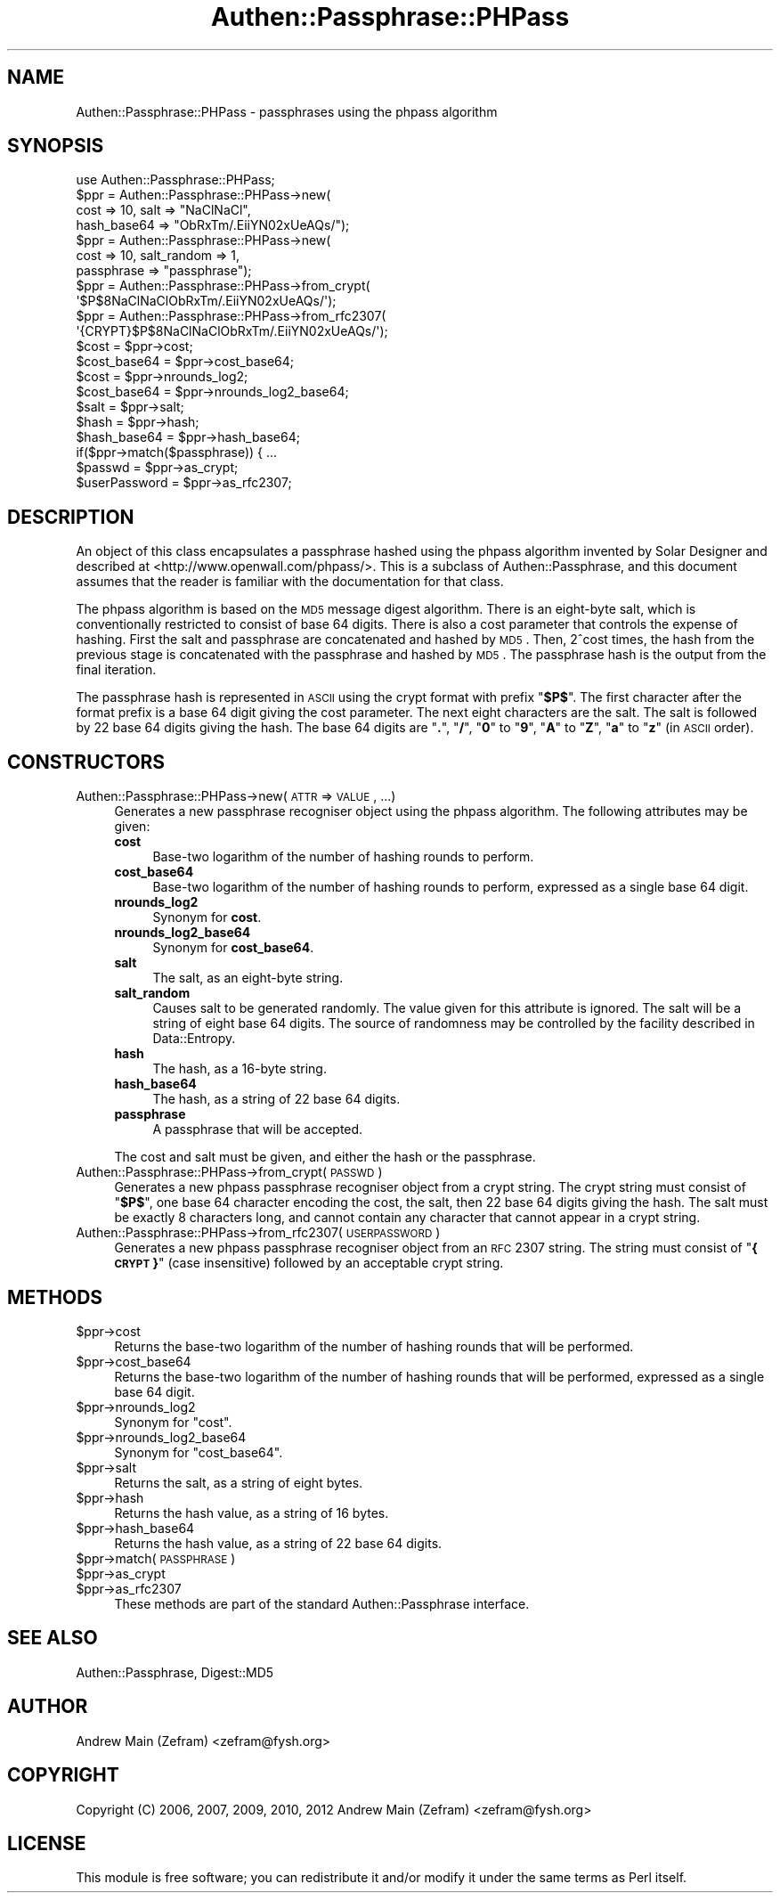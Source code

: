 .\" Automatically generated by Pod::Man 2.23 (Pod::Simple 3.14)
.\"
.\" Standard preamble:
.\" ========================================================================
.de Sp \" Vertical space (when we can't use .PP)
.if t .sp .5v
.if n .sp
..
.de Vb \" Begin verbatim text
.ft CW
.nf
.ne \\$1
..
.de Ve \" End verbatim text
.ft R
.fi
..
.\" Set up some character translations and predefined strings.  \*(-- will
.\" give an unbreakable dash, \*(PI will give pi, \*(L" will give a left
.\" double quote, and \*(R" will give a right double quote.  \*(C+ will
.\" give a nicer C++.  Capital omega is used to do unbreakable dashes and
.\" therefore won't be available.  \*(C` and \*(C' expand to `' in nroff,
.\" nothing in troff, for use with C<>.
.tr \(*W-
.ds C+ C\v'-.1v'\h'-1p'\s-2+\h'-1p'+\s0\v'.1v'\h'-1p'
.ie n \{\
.    ds -- \(*W-
.    ds PI pi
.    if (\n(.H=4u)&(1m=24u) .ds -- \(*W\h'-12u'\(*W\h'-12u'-\" diablo 10 pitch
.    if (\n(.H=4u)&(1m=20u) .ds -- \(*W\h'-12u'\(*W\h'-8u'-\"  diablo 12 pitch
.    ds L" ""
.    ds R" ""
.    ds C` ""
.    ds C' ""
'br\}
.el\{\
.    ds -- \|\(em\|
.    ds PI \(*p
.    ds L" ``
.    ds R" ''
'br\}
.\"
.\" Escape single quotes in literal strings from groff's Unicode transform.
.ie \n(.g .ds Aq \(aq
.el       .ds Aq '
.\"
.\" If the F register is turned on, we'll generate index entries on stderr for
.\" titles (.TH), headers (.SH), subsections (.SS), items (.Ip), and index
.\" entries marked with X<> in POD.  Of course, you'll have to process the
.\" output yourself in some meaningful fashion.
.ie \nF \{\
.    de IX
.    tm Index:\\$1\t\\n%\t"\\$2"
..
.    nr % 0
.    rr F
.\}
.el \{\
.    de IX
..
.\}
.\"
.\" Accent mark definitions (@(#)ms.acc 1.5 88/02/08 SMI; from UCB 4.2).
.\" Fear.  Run.  Save yourself.  No user-serviceable parts.
.    \" fudge factors for nroff and troff
.if n \{\
.    ds #H 0
.    ds #V .8m
.    ds #F .3m
.    ds #[ \f1
.    ds #] \fP
.\}
.if t \{\
.    ds #H ((1u-(\\\\n(.fu%2u))*.13m)
.    ds #V .6m
.    ds #F 0
.    ds #[ \&
.    ds #] \&
.\}
.    \" simple accents for nroff and troff
.if n \{\
.    ds ' \&
.    ds ` \&
.    ds ^ \&
.    ds , \&
.    ds ~ ~
.    ds /
.\}
.if t \{\
.    ds ' \\k:\h'-(\\n(.wu*8/10-\*(#H)'\'\h"|\\n:u"
.    ds ` \\k:\h'-(\\n(.wu*8/10-\*(#H)'\`\h'|\\n:u'
.    ds ^ \\k:\h'-(\\n(.wu*10/11-\*(#H)'^\h'|\\n:u'
.    ds , \\k:\h'-(\\n(.wu*8/10)',\h'|\\n:u'
.    ds ~ \\k:\h'-(\\n(.wu-\*(#H-.1m)'~\h'|\\n:u'
.    ds / \\k:\h'-(\\n(.wu*8/10-\*(#H)'\z\(sl\h'|\\n:u'
.\}
.    \" troff and (daisy-wheel) nroff accents
.ds : \\k:\h'-(\\n(.wu*8/10-\*(#H+.1m+\*(#F)'\v'-\*(#V'\z.\h'.2m+\*(#F'.\h'|\\n:u'\v'\*(#V'
.ds 8 \h'\*(#H'\(*b\h'-\*(#H'
.ds o \\k:\h'-(\\n(.wu+\w'\(de'u-\*(#H)/2u'\v'-.3n'\*(#[\z\(de\v'.3n'\h'|\\n:u'\*(#]
.ds d- \h'\*(#H'\(pd\h'-\w'~'u'\v'-.25m'\f2\(hy\fP\v'.25m'\h'-\*(#H'
.ds D- D\\k:\h'-\w'D'u'\v'-.11m'\z\(hy\v'.11m'\h'|\\n:u'
.ds th \*(#[\v'.3m'\s+1I\s-1\v'-.3m'\h'-(\w'I'u*2/3)'\s-1o\s+1\*(#]
.ds Th \*(#[\s+2I\s-2\h'-\w'I'u*3/5'\v'-.3m'o\v'.3m'\*(#]
.ds ae a\h'-(\w'a'u*4/10)'e
.ds Ae A\h'-(\w'A'u*4/10)'E
.    \" corrections for vroff
.if v .ds ~ \\k:\h'-(\\n(.wu*9/10-\*(#H)'\s-2\u~\d\s+2\h'|\\n:u'
.if v .ds ^ \\k:\h'-(\\n(.wu*10/11-\*(#H)'\v'-.4m'^\v'.4m'\h'|\\n:u'
.    \" for low resolution devices (crt and lpr)
.if \n(.H>23 .if \n(.V>19 \
\{\
.    ds : e
.    ds 8 ss
.    ds o a
.    ds d- d\h'-1'\(ga
.    ds D- D\h'-1'\(hy
.    ds th \o'bp'
.    ds Th \o'LP'
.    ds ae ae
.    ds Ae AE
.\}
.rm #[ #] #H #V #F C
.\" ========================================================================
.\"
.IX Title "Authen::Passphrase::PHPass 3"
.TH Authen::Passphrase::PHPass 3 "2013-11-28" "perl v5.12.3" "User Contributed Perl Documentation"
.\" For nroff, turn off justification.  Always turn off hyphenation; it makes
.\" way too many mistakes in technical documents.
.if n .ad l
.nh
.SH "NAME"
Authen::Passphrase::PHPass \- passphrases using the phpass algorithm
.SH "SYNOPSIS"
.IX Header "SYNOPSIS"
.Vb 1
\&        use Authen::Passphrase::PHPass;
\&
\&        $ppr = Authen::Passphrase::PHPass\->new(
\&                cost => 10, salt => "NaClNaCl",
\&                hash_base64 => "ObRxTm/.EiiYN02xUeAQs/");
\&
\&        $ppr = Authen::Passphrase::PHPass\->new(
\&                cost => 10, salt_random => 1,
\&                passphrase => "passphrase");
\&
\&        $ppr = Authen::Passphrase::PHPass\->from_crypt(
\&                \*(Aq$P$8NaClNaClObRxTm/.EiiYN02xUeAQs/\*(Aq);
\&
\&        $ppr = Authen::Passphrase::PHPass\->from_rfc2307(
\&                \*(Aq{CRYPT}$P$8NaClNaClObRxTm/.EiiYN02xUeAQs/\*(Aq);
\&
\&        $cost = $ppr\->cost;
\&        $cost_base64 = $ppr\->cost_base64;
\&        $cost = $ppr\->nrounds_log2;
\&        $cost_base64 = $ppr\->nrounds_log2_base64;
\&        $salt = $ppr\->salt;
\&        $hash = $ppr\->hash;
\&        $hash_base64 = $ppr\->hash_base64;
\&
\&        if($ppr\->match($passphrase)) { ...
\&
\&        $passwd = $ppr\->as_crypt;
\&        $userPassword = $ppr\->as_rfc2307;
.Ve
.SH "DESCRIPTION"
.IX Header "DESCRIPTION"
An object of this class encapsulates a passphrase hashed using
the phpass algorithm invented by Solar Designer and described
at <http://www.openwall.com/phpass/>.  This is a subclass of
Authen::Passphrase, and this document assumes that the reader is
familiar with the documentation for that class.
.PP
The phpass algorithm is based on the \s-1MD5\s0 message digest algorithm.
There is an eight-byte salt, which is conventionally restricted to
consist of base 64 digits.  There is also a cost parameter that controls
the expense of hashing.  First the salt and passphrase are concatenated
and hashed by \s-1MD5\s0.  Then, 2^cost times, the hash from the previous stage
is concatenated with the passphrase and hashed by \s-1MD5\s0.  The passphrase
hash is the output from the final iteration.
.PP
The passphrase hash is represented in \s-1ASCII\s0 using the crypt format with
prefix "\fB\f(CB$P\fB$\fR\*(L".  The first character after the format prefix is a base 64
digit giving the cost parameter.  The next eight characters are the salt.
The salt is followed by 22 base 64 digits giving the hash.  The base 64
digits are \*(R"\fB.\fR\*(L", \*(R"\fB/\fR\*(L", \*(R"\fB0\fR\*(L" to \*(R"\fB9\fR\*(L", \*(R"\fBA\fR\*(L" to \*(R"\fBZ\fR\*(L", \*(R"\fBa\fR\*(L"
to \*(R"\fBz\fR" (in \s-1ASCII\s0 order).
.SH "CONSTRUCTORS"
.IX Header "CONSTRUCTORS"
.IP "Authen::Passphrase::PHPass\->new(\s-1ATTR\s0 => \s-1VALUE\s0, ...)" 4
.IX Item "Authen::Passphrase::PHPass->new(ATTR => VALUE, ...)"
Generates a new passphrase recogniser object using the phpass algorithm.
The following attributes may be given:
.RS 4
.IP "\fBcost\fR" 4
.IX Item "cost"
Base-two logarithm of the number of hashing rounds to perform.
.IP "\fBcost_base64\fR" 4
.IX Item "cost_base64"
Base-two logarithm of the number of hashing rounds to perform, expressed
as a single base 64 digit.
.IP "\fBnrounds_log2\fR" 4
.IX Item "nrounds_log2"
Synonym for \fBcost\fR.
.IP "\fBnrounds_log2_base64\fR" 4
.IX Item "nrounds_log2_base64"
Synonym for \fBcost_base64\fR.
.IP "\fBsalt\fR" 4
.IX Item "salt"
The salt, as an eight-byte string.
.IP "\fBsalt_random\fR" 4
.IX Item "salt_random"
Causes salt to be generated randomly.  The value given for this
attribute is ignored.  The salt will be a string of eight base 64 digits.
The source of randomness may be controlled by the facility described
in Data::Entropy.
.IP "\fBhash\fR" 4
.IX Item "hash"
The hash, as a 16\-byte string.
.IP "\fBhash_base64\fR" 4
.IX Item "hash_base64"
The hash, as a string of 22 base 64 digits.
.IP "\fBpassphrase\fR" 4
.IX Item "passphrase"
A passphrase that will be accepted.
.RE
.RS 4
.Sp
The cost and salt must be given, and either the hash or the passphrase.
.RE
.IP "Authen::Passphrase::PHPass\->from_crypt(\s-1PASSWD\s0)" 4
.IX Item "Authen::Passphrase::PHPass->from_crypt(PASSWD)"
Generates a new phpass passphrase recogniser object from a crypt string.
The crypt string must consist of "\fB\f(CB$P\fB$\fR", one base 64 character encoding
the cost, the salt, then 22 base 64 digits giving the hash.  The salt
must be exactly 8 characters long, and cannot contain any character that
cannot appear in a crypt string.
.IP "Authen::Passphrase::PHPass\->from_rfc2307(\s-1USERPASSWORD\s0)" 4
.IX Item "Authen::Passphrase::PHPass->from_rfc2307(USERPASSWORD)"
Generates a new phpass passphrase recogniser object from an \s-1RFC\s0 2307
string.  The string must consist of "\fB{\s-1CRYPT\s0}\fR" (case insensitive)
followed by an acceptable crypt string.
.SH "METHODS"
.IX Header "METHODS"
.ie n .IP "$ppr\->cost" 4
.el .IP "\f(CW$ppr\fR\->cost" 4
.IX Item "$ppr->cost"
Returns the base-two logarithm of the number of hashing rounds that will
be performed.
.ie n .IP "$ppr\->cost_base64" 4
.el .IP "\f(CW$ppr\fR\->cost_base64" 4
.IX Item "$ppr->cost_base64"
Returns the base-two logarithm of the number of hashing rounds that will
be performed, expressed as a single base 64 digit.
.ie n .IP "$ppr\->nrounds_log2" 4
.el .IP "\f(CW$ppr\fR\->nrounds_log2" 4
.IX Item "$ppr->nrounds_log2"
Synonym for \*(L"cost\*(R".
.ie n .IP "$ppr\->nrounds_log2_base64" 4
.el .IP "\f(CW$ppr\fR\->nrounds_log2_base64" 4
.IX Item "$ppr->nrounds_log2_base64"
Synonym for \*(L"cost_base64\*(R".
.ie n .IP "$ppr\->salt" 4
.el .IP "\f(CW$ppr\fR\->salt" 4
.IX Item "$ppr->salt"
Returns the salt, as a string of eight bytes.
.ie n .IP "$ppr\->hash" 4
.el .IP "\f(CW$ppr\fR\->hash" 4
.IX Item "$ppr->hash"
Returns the hash value, as a string of 16 bytes.
.ie n .IP "$ppr\->hash_base64" 4
.el .IP "\f(CW$ppr\fR\->hash_base64" 4
.IX Item "$ppr->hash_base64"
Returns the hash value, as a string of 22 base 64 digits.
.ie n .IP "$ppr\->match(\s-1PASSPHRASE\s0)" 4
.el .IP "\f(CW$ppr\fR\->match(\s-1PASSPHRASE\s0)" 4
.IX Item "$ppr->match(PASSPHRASE)"
.PD 0
.ie n .IP "$ppr\->as_crypt" 4
.el .IP "\f(CW$ppr\fR\->as_crypt" 4
.IX Item "$ppr->as_crypt"
.ie n .IP "$ppr\->as_rfc2307" 4
.el .IP "\f(CW$ppr\fR\->as_rfc2307" 4
.IX Item "$ppr->as_rfc2307"
.PD
These methods are part of the standard Authen::Passphrase interface.
.SH "SEE ALSO"
.IX Header "SEE ALSO"
Authen::Passphrase,
Digest::MD5
.SH "AUTHOR"
.IX Header "AUTHOR"
Andrew Main (Zefram) <zefram@fysh.org>
.SH "COPYRIGHT"
.IX Header "COPYRIGHT"
Copyright (C) 2006, 2007, 2009, 2010, 2012
Andrew Main (Zefram) <zefram@fysh.org>
.SH "LICENSE"
.IX Header "LICENSE"
This module is free software; you can redistribute it and/or modify it
under the same terms as Perl itself.

